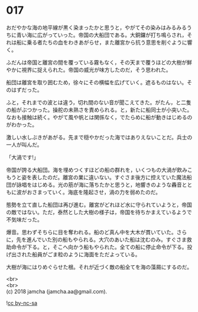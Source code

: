 #+OPTIONS: toc:nil
#+OPTIONS: \n:t

* 017

  おだやかな海の地平線が黒く染まったかと思うと，やがてその染みはみるみるうちに青い海に広がっていった。帝国の大船団である。大銅鑼が打ち鳴らされ，それは船に乗る者たちの血をわきあがらせ，また離宮から抗う意思を削ぐように響く。

  ふだんは帝国と離宮の間を覆っている霧もなく，その天まで覆うほどの大樹が鮮やかに視界に捉えられた。帝国の威光が味方したのだ，そう思われた。

  船団は離宮を取り囲むため，徐々にその横幅を広げていく。遮るものはない。そのはずだった。

  ふと，それまでの波とは違う，切れ間のない音が聞こえてきた。がたん，と二隻の船がぶつかった。操舵の未熟さを責められる。と，新たに船同士が小突いた。なおも接触は続く。やがて風や帆とは関係なく，でたらめに船が動きはじめるのがわかった。

  激しい水しぶきがあがる。先まで穏やかだった海ではありえないことだ。兵士の一人が叫んだ。

  「大渦です!」

  帝国が誇る大船団。海を埋めつくすほどの船の群れを，いくつもの大渦が飲みこもうと姿を表したのだ。離宮の業に違いない。すぐさま後方に控えていた魔法船団が詠唱をはじめる。光の筋が海に落ちたかと思うと，地響きのような轟音とともに波がおさまっていく。海底を隆起させ，渦の力を弱めたのだ。

  態勢を立て直した船団は再び進む。離宮がどれほど水に守られていようと，帝国の敵ではない。ただ，泰然とした大樹の様子は，帝国を待ちかまえているようで不気味だった。

  爆音。思わずそちらに目を奪われる。船のど真ん中を大木が貫いていた。さらに，先を進んでいた別の船もやられる。大穴のあいた船は沈むのみ。すぐさま救助命令が下る。と，そこへ向かう船もやられた。全ての船に停止命令が下る。投げ出された船員がごま粒のように海面をただよっている。

  大樹が海にはりめぐらせた根。それが近づく敵の船全てを海の藻屑にするのだ。

  <br>
  <br>
  (c) 2018 jamcha (jamcha.aa@gmail.com).

  ![[http://i.creativecommons.org/l/by-nc-sa/4.0/88x31.png][cc by-nc-sa]]
